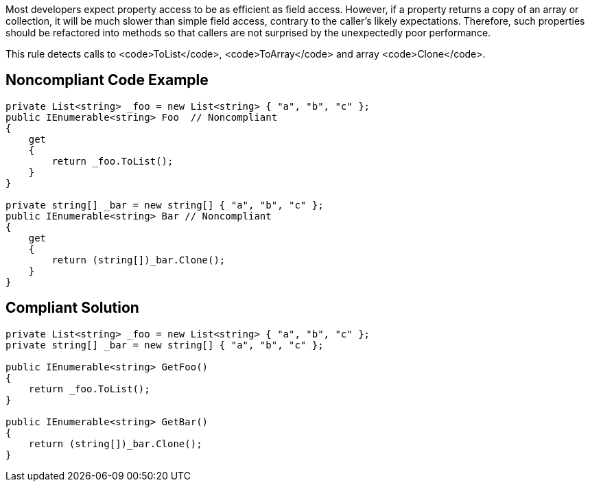 Most developers expect property access to be as efficient as field access. However, if a property returns a copy of an array or collection, it will be much slower than simple field access, contrary to the caller's likely expectations. Therefore, such properties should be refactored into methods so that callers are not surprised by the unexpectedly poor performance.

This rule detects calls to <code>ToList</code>, <code>ToArray</code> and array <code>Clone</code>.

== Noncompliant Code Example

----
private List<string> _foo = new List<string> { "a", "b", "c" };
public IEnumerable<string> Foo  // Noncompliant
{ 
    get
    {
        return _foo.ToList(); 
    }
}

private string[] _bar = new string[] { "a", "b", "c" };
public IEnumerable<string> Bar // Noncompliant
{ 
    get
    {
        return (string[])_bar.Clone(); 
    } 
}
----

== Compliant Solution

----
private List<string> _foo = new List<string> { "a", "b", "c" };
private string[] _bar = new string[] { "a", "b", "c" };

public IEnumerable<string> GetFoo()
{ 
    return _foo.ToList();
}

public IEnumerable<string> GetBar()
{
    return (string[])_bar.Clone();
}
----
